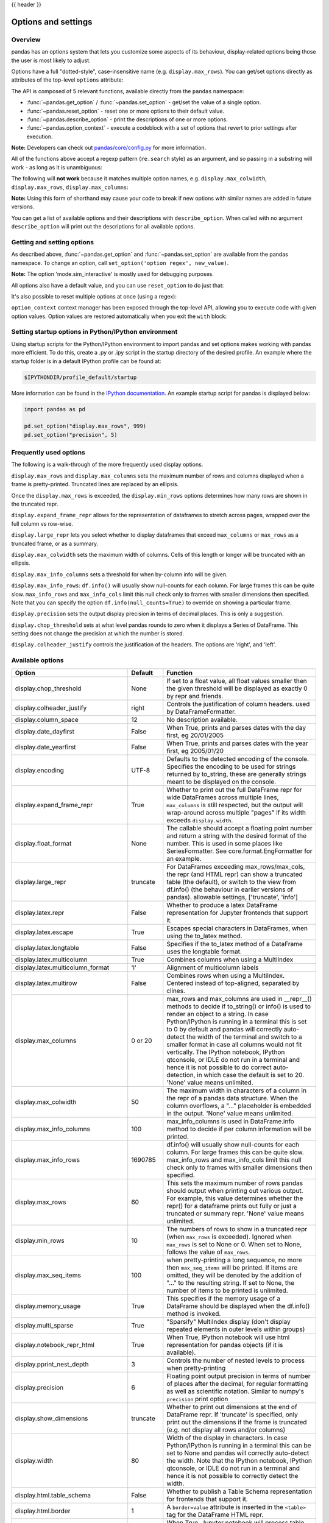 .. _options:

{{ header }}

********************
Options and settings
********************

Overview
--------
pandas has an options system that lets you customize some aspects of its behaviour,
display-related options being those the user is most likely to adjust.

Options have a full "dotted-style", case-insensitive name (e.g. ``display.max_rows``).
You can get/set options directly as attributes of the top-level ``options`` attribute:

.. ipython:: python

   import pandas as pd

   pd.options.display.max_rows
   pd.options.display.max_rows = 999
   pd.options.display.max_rows

The API is composed of 5 relevant functions, available directly from the ``pandas``
namespace:

* :func:`~pandas.get_option` / :func:`~pandas.set_option` - get/set the value of a single option.
* :func:`~pandas.reset_option` - reset one or more options to their default value.
* :func:`~pandas.describe_option` - print the descriptions of one or more options.
* :func:`~pandas.option_context` - execute a codeblock with a set of options
  that revert to prior settings after execution.

**Note:** Developers can check out `pandas/core/config.py <https://github.com/pandas-dev/pandas/blob/master/pandas/core/config.py>`_ for more information.

All of the functions above accept a regexp pattern (``re.search`` style) as an argument,
and so passing in a substring will work - as long as it is unambiguous:

.. ipython:: python

   pd.get_option("display.max_rows")
   pd.set_option("display.max_rows", 101)
   pd.get_option("display.max_rows")
   pd.set_option("max_r", 102)
   pd.get_option("display.max_rows")


The following will **not work** because it matches multiple option names, e.g.
``display.max_colwidth``, ``display.max_rows``, ``display.max_columns``:

.. ipython:: python
   :okexcept:

   try:
       pd.get_option("column")
   except KeyError as e:
       print(e)


**Note:** Using this form of shorthand may cause your code to break if new options with similar names are added in future versions.


You can get a list of available options and their descriptions with ``describe_option``. When called
with no argument ``describe_option`` will print out the descriptions for all available options.

.. ipython:: python
   :suppress:
   :okwarning:

   pd.reset_option("all")

Getting and setting options
---------------------------

As described above, :func:`~pandas.get_option` and :func:`~pandas.set_option`
are available from the pandas namespace.  To change an option, call
``set_option('option regex', new_value)``.

.. ipython:: python

   pd.get_option("mode.sim_interactive")
   pd.set_option("mode.sim_interactive", True)
   pd.get_option("mode.sim_interactive")

**Note:** The option 'mode.sim_interactive' is mostly used for debugging purposes.

All options also have a default value, and you can use ``reset_option`` to do just that:

.. ipython:: python
   :suppress:

   pd.reset_option("display.max_rows")

.. ipython:: python

   pd.get_option("display.max_rows")
   pd.set_option("display.max_rows", 999)
   pd.get_option("display.max_rows")
   pd.reset_option("display.max_rows")
   pd.get_option("display.max_rows")


It's also possible to reset multiple options at once (using a regex):

.. ipython:: python
   :okwarning:

   pd.reset_option("^display")


``option_context`` context manager has been exposed through
the top-level API, allowing you to execute code with given option values. Option values
are restored automatically when you exit the ``with`` block:

.. ipython:: python

   with pd.option_context("display.max_rows", 10, "display.max_columns", 5):
       print(pd.get_option("display.max_rows"))
       print(pd.get_option("display.max_columns"))
   print(pd.get_option("display.max_rows"))
   print(pd.get_option("display.max_columns"))


Setting startup options in Python/IPython environment
-----------------------------------------------------

Using startup scripts for the Python/IPython environment to import pandas and set options makes working with pandas more efficient.  To do this, create a .py or .ipy script in the startup directory of the desired profile.  An example where the startup folder is in a default IPython profile can be found at:

.. code-block:: none

  $IPYTHONDIR/profile_default/startup

More information can be found in the `IPython documentation
<https://ipython.org/ipython-doc/stable/interactive/tutorial.html#startup-files>`__.  An example startup script for pandas is displayed below:

.. code-block:: python

  import pandas as pd

  pd.set_option("display.max_rows", 999)
  pd.set_option("precision", 5)

.. _options.frequently_used:

Frequently used options
-----------------------
The following is a walk-through of the more frequently used display options.

``display.max_rows`` and ``display.max_columns`` sets the maximum number
of rows and columns displayed when a frame is pretty-printed.  Truncated
lines are replaced by an ellipsis.

.. ipython:: python

   df = pd.DataFrame(np.random.randn(7, 2))
   pd.set_option("max_rows", 7)
   df
   pd.set_option("max_rows", 5)
   df
   pd.reset_option("max_rows")

Once the ``display.max_rows`` is exceeded, the ``display.min_rows`` options
determines how many rows are shown in the truncated repr.

.. ipython:: python

   pd.set_option("max_rows", 8)
   pd.set_option("min_rows", 4)
   # below max_rows -> all rows shown
   df = pd.DataFrame(np.random.randn(7, 2))
   df
   # above max_rows -> only min_rows (4) rows shown
   df = pd.DataFrame(np.random.randn(9, 2))
   df
   pd.reset_option("max_rows")
   pd.reset_option("min_rows")

``display.expand_frame_repr`` allows for the representation of
dataframes to stretch across pages, wrapped over the full column vs row-wise.

.. ipython:: python

   df = pd.DataFrame(np.random.randn(5, 10))
   pd.set_option("expand_frame_repr", True)
   df
   pd.set_option("expand_frame_repr", False)
   df
   pd.reset_option("expand_frame_repr")

``display.large_repr`` lets you select whether to display dataframes that exceed
``max_columns`` or ``max_rows`` as a truncated frame, or as a summary.

.. ipython:: python

   df = pd.DataFrame(np.random.randn(10, 10))
   pd.set_option("max_rows", 5)
   pd.set_option("large_repr", "truncate")
   df
   pd.set_option("large_repr", "info")
   df
   pd.reset_option("large_repr")
   pd.reset_option("max_rows")

``display.max_colwidth`` sets the maximum width of columns.  Cells
of this length or longer will be truncated with an ellipsis.

.. ipython:: python

   df = pd.DataFrame(
       np.array(
           [
               ["foo", "bar", "bim", "uncomfortably long string"],
               ["horse", "cow", "banana", "apple"],
           ]
       )
   )
   pd.set_option("max_colwidth", 40)
   df
   pd.set_option("max_colwidth", 6)
   df
   pd.reset_option("max_colwidth")

``display.max_info_columns`` sets a threshold for when by-column info
will be given.

.. ipython:: python

   df = pd.DataFrame(np.random.randn(10, 10))
   pd.set_option("max_info_columns", 11)
   df.info()
   pd.set_option("max_info_columns", 5)
   df.info()
   pd.reset_option("max_info_columns")

``display.max_info_rows``: ``df.info()`` will usually show null-counts for each column.
For large frames this can be quite slow. ``max_info_rows`` and ``max_info_cols``
limit this null check only to frames with smaller dimensions then specified. Note that you
can specify the option ``df.info(null_counts=True)`` to override on showing a particular frame.

.. ipython:: python

   df = pd.DataFrame(np.random.choice([0, 1, np.nan], size=(10, 10)))
   df
   pd.set_option("max_info_rows", 11)
   df.info()
   pd.set_option("max_info_rows", 5)
   df.info()
   pd.reset_option("max_info_rows")

``display.precision`` sets the output display precision in terms of decimal places.
This is only a suggestion.

.. ipython:: python

   df = pd.DataFrame(np.random.randn(5, 5))
   pd.set_option("precision", 7)
   df
   pd.set_option("precision", 4)
   df

``display.chop_threshold`` sets at what level pandas rounds to zero when
it displays a Series of DataFrame. This setting does not change the
precision at which the number is stored.

.. ipython:: python

   df = pd.DataFrame(np.random.randn(6, 6))
   pd.set_option("chop_threshold", 0)
   df
   pd.set_option("chop_threshold", 0.5)
   df
   pd.reset_option("chop_threshold")

``display.colheader_justify`` controls the justification of the headers.
The options are 'right', and 'left'.

.. ipython:: python

   df = pd.DataFrame(
       np.array([np.random.randn(6), np.random.randint(1, 9, 6) * 0.1, np.zeros(6)]).T,
       columns=["A", "B", "C"],
       dtype="float",
   )
   pd.set_option("colheader_justify", "right")
   df
   pd.set_option("colheader_justify", "left")
   df
   pd.reset_option("colheader_justify")



.. _options.available:

Available options
-----------------

======================================= ============ ==================================
Option                                  Default      Function
======================================= ============ ==================================
display.chop_threshold                  None         If set to a float value, all float
                                                     values smaller then the given
                                                     threshold will be displayed as
                                                     exactly 0 by repr and friends.
display.colheader_justify               right        Controls the justification of
                                                     column headers. used by DataFrameFormatter.
display.column_space                    12           No description available.
display.date_dayfirst                   False        When True, prints and parses dates
                                                     with the day first, eg 20/01/2005
display.date_yearfirst                  False        When True, prints and parses dates
                                                     with the year first, eg 2005/01/20
display.encoding                        UTF-8        Defaults to the detected encoding
                                                     of the console. Specifies the encoding
                                                     to be used for strings returned by
                                                     to_string, these are generally strings
                                                     meant to be displayed on the console.
display.expand_frame_repr               True         Whether to print out the full DataFrame
                                                     repr for wide DataFrames across
                                                     multiple lines, ``max_columns`` is
                                                     still respected, but the output will
                                                     wrap-around across multiple "pages"
                                                     if its width exceeds ``display.width``.
display.float_format                    None         The callable should accept a floating
                                                     point number and return a string with
                                                     the desired format of the number.
                                                     This is used in some places like
                                                     SeriesFormatter.
                                                     See core.format.EngFormatter for an example.
display.large_repr                      truncate     For DataFrames exceeding max_rows/max_cols,
                                                     the repr (and HTML repr) can show
                                                     a truncated table (the default),
                                                     or switch to the view from df.info()
                                                     (the behaviour in earlier versions of pandas).
                                                     allowable settings, ['truncate', 'info']
display.latex.repr                      False        Whether to produce a latex DataFrame
                                                     representation for Jupyter frontends
                                                     that support it.
display.latex.escape                    True         Escapes special characters in DataFrames, when
                                                     using the to_latex method.
display.latex.longtable                 False        Specifies if the to_latex method of a DataFrame
                                                     uses the longtable format.
display.latex.multicolumn               True         Combines columns when using a MultiIndex
display.latex.multicolumn_format        'l'          Alignment of multicolumn labels
display.latex.multirow                  False        Combines rows when using a MultiIndex.
                                                     Centered instead of top-aligned,
                                                     separated by clines.
display.max_columns                     0 or 20      max_rows and max_columns are used
                                                     in __repr__() methods to decide if
                                                     to_string() or info() is used to
                                                     render an object to a string.  In
                                                     case Python/IPython is running in
                                                     a terminal this is set to 0 by default and
                                                     pandas will correctly auto-detect
                                                     the width of the terminal and switch to
                                                     a smaller format in case all columns
                                                     would not fit vertically. The IPython
                                                     notebook, IPython qtconsole, or IDLE
                                                     do not run in a terminal and hence
                                                     it is not possible to do correct
                                                     auto-detection, in which case the default
                                                     is set to 20. 'None' value means unlimited.
display.max_colwidth                    50           The maximum width in characters of
                                                     a column in the repr of a pandas
                                                     data structure. When the column overflows,
                                                     a "..." placeholder is embedded in
                                                     the output. 'None' value means unlimited.
display.max_info_columns                100          max_info_columns is used in DataFrame.info
                                                     method to decide if per column information
                                                     will be printed.
display.max_info_rows                   1690785      df.info() will usually show null-counts
                                                     for each column. For large frames
                                                     this can be quite slow. max_info_rows
                                                     and max_info_cols limit this null
                                                     check only to frames with smaller
                                                     dimensions then specified.
display.max_rows                        60           This sets the maximum number of rows
                                                     pandas should output when printing
                                                     out various output. For example,
                                                     this value determines whether the
                                                     repr() for a dataframe prints out
                                                     fully or just a truncated or summary repr.
                                                     'None' value means unlimited.
display.min_rows                        10           The numbers of rows to show in a truncated
                                                     repr (when ``max_rows`` is exceeded). Ignored
                                                     when ``max_rows`` is set to None or 0. When set
                                                     to None, follows the value of ``max_rows``.
display.max_seq_items                   100          when pretty-printing a long sequence,
                                                     no more then ``max_seq_items`` will
                                                     be printed. If items are omitted,
                                                     they will be denoted by the addition
                                                     of "..." to the resulting string.
                                                     If set to None, the number of items
                                                     to be printed is unlimited.
display.memory_usage                    True         This specifies if the memory usage of
                                                     a DataFrame should be displayed when the
                                                     df.info() method is invoked.
display.multi_sparse                    True         "Sparsify" MultiIndex display (don't
                                                     display repeated elements in outer
                                                     levels within groups)
display.notebook_repr_html              True         When True, IPython notebook will
                                                     use html representation for
                                                     pandas objects (if it is available).
display.pprint_nest_depth               3            Controls the number of nested levels
                                                     to process when pretty-printing
display.precision                       6            Floating point output precision in
                                                     terms of number of places after the
                                                     decimal, for regular formatting as well
                                                     as scientific notation. Similar to
                                                     numpy's ``precision`` print option
display.show_dimensions                 truncate     Whether to print out dimensions
                                                     at the end of DataFrame repr.
                                                     If 'truncate' is specified, only
                                                     print out the dimensions if the
                                                     frame is truncated (e.g. not display
                                                     all rows and/or columns)
display.width                           80           Width of the display in characters.
                                                     In case Python/IPython is running in
                                                     a terminal this can be set to None
                                                     and pandas will correctly auto-detect
                                                     the width. Note that the IPython notebook,
                                                     IPython qtconsole, or IDLE do not run in a
                                                     terminal and hence it is not possible
                                                     to correctly detect the width.
display.html.table_schema               False        Whether to publish a Table Schema
                                                     representation for frontends that
                                                     support it.
display.html.border                     1            A ``border=value`` attribute is
                                                     inserted in the ``<table>`` tag
                                                     for the DataFrame HTML repr.
display.html.use_mathjax                True         When True, Jupyter notebook will process
                                                     table contents using MathJax, rendering
                                                     mathematical expressions enclosed by the
                                                     dollar symbol.
io.excel.xls.writer                     xlwt         The default Excel writer engine for
                                                     'xls' files.
io.excel.xlsm.writer                    openpyxl     The default Excel writer engine for
                                                     'xlsm' files. Available options:
                                                     'openpyxl' (the default).
io.excel.xlsx.writer                    openpyxl     The default Excel writer engine for
                                                     'xlsx' files.
io.hdf.default_format                   None         default format writing format, if
                                                     None, then put will default to
                                                     'fixed' and append will default to
                                                     'table'
io.hdf.dropna_table                     True         drop ALL nan rows when appending
                                                     to a table
io.parquet.engine                       None         The engine to use as a default for
                                                     parquet reading and writing. If None
                                                     then try 'pyarrow' and 'fastparquet'
mode.chained_assignment                 warn         Controls ``SettingWithCopyWarning``:
                                                     'raise', 'warn', or None. Raise an
                                                     exception, warn, or no action if
                                                     trying to use :ref:`chained assignment <indexing.evaluation_order>`.
mode.sim_interactive                    False        Whether to simulate interactive mode
                                                     for purposes of testing.
mode.use_inf_as_na                      False        True means treat None, NaN, -INF,
                                                     INF as NA (old way), False means
                                                     None and NaN are null, but INF, -INF
                                                     are not NA (new way).
compute.use_bottleneck                  True         Use the bottleneck library to accelerate
                                                     computation if it is installed.
compute.use_numexpr                     True         Use the numexpr library to accelerate
                                                     computation if it is installed.
plotting.backend                        matplotlib   Change the plotting backend to a different
                                                     backend than the current matplotlib one.
                                                     Backends can be implemented as third-party
                                                     libraries implementing the pandas plotting
                                                     API. They can use other plotting libraries
                                                     like Bokeh, Altair, etc.
plotting.matplotlib.register_converters True         Register custom converters with
                                                     matplotlib. Set to False to de-register.
======================================= ============ ==================================


.. _basics.console_output:

Number formatting
------------------

pandas also allows you to set how numbers are displayed in the console.
This option is not set through the ``set_options`` API.

Use the ``set_eng_float_format`` function
to alter the floating-point formatting of pandas objects to produce a particular
format.

For instance:

.. ipython:: python

   import numpy as np

   pd.set_eng_float_format(accuracy=3, use_eng_prefix=True)
   s = pd.Series(np.random.randn(5), index=["a", "b", "c", "d", "e"])
   s / 1.0e3
   s / 1.0e6

.. ipython:: python
   :suppress:
   :okwarning:

   pd.reset_option("^display")

To round floats on a case-by-case basis, you can also use :meth:`~pandas.Series.round` and :meth:`~pandas.DataFrame.round`.

.. _options.east_asian_width:

Unicode formatting
------------------

.. warning::

   Enabling this option will affect the performance for printing of DataFrame and Series (about 2 times slower).
   Use only when it is actually required.

Some East Asian countries use Unicode characters whose width corresponds to two Latin characters.
If a DataFrame or Series contains these characters, the default output mode may not align them properly.

.. note:: Screen captures are attached for each output to show the actual results.

.. ipython:: python

   df = pd.DataFrame({"国籍": ["UK", "日本"], "名前": ["Alice", "しのぶ"]})
   df

.. image:: ../_static/option_unicode01.png

Enabling ``display.unicode.east_asian_width`` allows pandas to check each character's "East Asian Width" property.
These characters can be aligned properly by setting this option to ``True``. However, this will result in longer render
times than the standard ``len`` function.

.. ipython:: python

   pd.set_option("display.unicode.east_asian_width", True)
   df

.. image:: ../_static/option_unicode02.png

In addition, Unicode characters whose width is "Ambiguous" can either be 1 or 2 characters wide depending on the
terminal setting or encoding. The option ``display.unicode.ambiguous_as_wide`` can be used to handle the ambiguity.

By default, an "Ambiguous" character's width, such as "¡" (inverted exclamation) in the example below, is taken to be 1.

.. ipython:: python

   df = pd.DataFrame({"a": ["xxx", "¡¡"], "b": ["yyy", "¡¡"]})
   df

.. image:: ../_static/option_unicode03.png

Enabling ``display.unicode.ambiguous_as_wide`` makes pandas interpret these characters' widths to be 2.
(Note that this option will only be effective when ``display.unicode.east_asian_width`` is enabled.)

However, setting this option incorrectly for your terminal will cause these characters to be aligned incorrectly:

.. ipython:: python

   pd.set_option("display.unicode.ambiguous_as_wide", True)
   df

.. image:: ../_static/option_unicode04.png

.. ipython:: python
   :suppress:

   pd.set_option("display.unicode.east_asian_width", False)
   pd.set_option("display.unicode.ambiguous_as_wide", False)

.. _options.table_schema:

Table schema display
--------------------

``DataFrame`` and ``Series`` will publish a Table Schema representation
by default. False by default, this can be enabled globally with the
``display.html.table_schema`` option:

.. ipython:: python

  pd.set_option("display.html.table_schema", True)

Only ``'display.max_rows'`` are serialized and published.


.. ipython:: python
    :suppress:

    pd.reset_option("display.html.table_schema")

